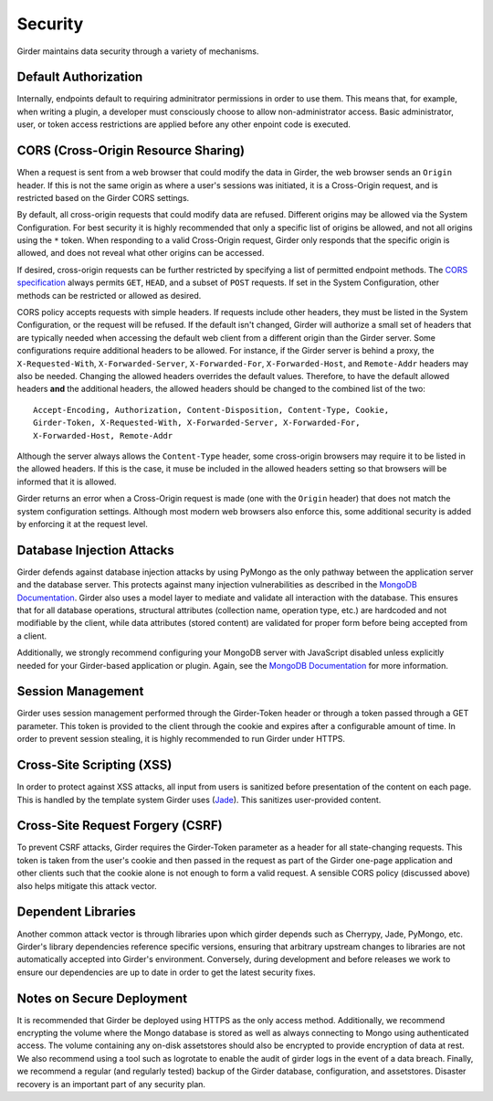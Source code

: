 Security
========

Girder maintains data security through a variety of mechanisms.


Default Authorization
---------------------

Internally, endpoints default to requiring adminitrator permissions in order to
use them.  This means that, for example, when writing a plugin, a developer
must consciously choose to allow non-administrator access.  Basic
administrator, user, or token access restrictions are applied before any other
enpoint code is executed.


CORS (Cross-Origin Resource Sharing)
------------------------------------

When a request is sent from a web browser that could modify the data in Girder,
the web browser sends an ``Origin`` header.  If this is not the same origin as
where a user's sessions was initiated, it is a Cross-Origin request, and is
restricted based on the Girder CORS settings.

By default, all cross-origin requests that could modify data are refused.
Different origins may be allowed via the System Configuration.  For best
security it is highly recommended that only a specific list of origins be
allowed, and not all origins using the ``*`` token.  When responding to a valid
Cross-Origin request, Girder only responds that the specific origin is allowed,
and does not reveal what other origins can be accessed.

If desired, cross-origin requests can be further restricted by specifying a
list of permitted endpoint methods.  The `CORS specification
<http://www.w3.org/TR/cors>`_ always permits ``GET``, ``HEAD``, and a subset
of ``POST`` requests.  If set in the System Configuration, other methods can be
restricted or allowed as desired.

CORS policy accepts requests with simple headers.  If requests include other
headers, they must be listed in the System Configuration, or the request will
be refused.  If the default isn't changed, Girder will authorize a small set of
headers that are typically needed when accessing the default web client from a
different origin than the Girder server.  Some configurations require
additional headers to be allowed.  For instance, if the Girder server is behind
a proxy, the ``X-Requested-With``, ``X-Forwarded-Server``, ``X-Forwarded-For``,
``X-Forwarded-Host``, and ``Remote-Addr`` headers may also be needed.  Changing
the allowed headers overrides the default values.  Therefore, to have the
default allowed headers **and** the additional headers, the allowed headers
should be changed to the combined list of the two: ::

    Accept-Encoding, Authorization, Content-Disposition, Content-Type, Cookie,
    Girder-Token, X-Requested-With, X-Forwarded-Server, X-Forwarded-For,
    X-Forwarded-Host, Remote-Addr

Although the server always allows the ``Content-Type`` header, some
cross-origin browsers may require it to be listed in the allowed headers.  If
this is the case, it muse be included in the allowed headers setting so that
browsers will be informed that it is allowed.

Girder returns an error when a Cross-Origin request is made (one with the
``Origin`` header) that does not match the system configuration settings.
Although most modern web browsers also enforce this, some additional security
is added by enforcing it at the request level.


Database Injection Attacks
--------------------------

Girder defends against database injection attacks by using PyMongo as the only
pathway between the application server and the database server. This protects
against many injection vulnerabilities as described in the
`MongoDB Documentation
<http://docs.mongodb.org/manual/faq/developers/#how-does-mongodb-address-sql-or-query-injection>`__.
Girder also uses a model layer to mediate and validate all interaction with
the database. This ensures that for all database operations, structural
attributes (collection name, operation type, etc.) are hardcoded and not
modifiable by the client, while data attributes (stored content) are
validated for proper form before being accepted from a client.

Additionally, we strongly recommend configuring your MongoDB server with
JavaScript disabled unless explicitly needed for your Girder-based
application or plugin. Again, see the `MongoDB Documentation
<http://docs.mongodb.org/manual/faq/developers/#javascript>`__ for more
information.


Session Management
------------------

Girder uses session management performed through the Girder-Token header or
through a token passed through a GET parameter. This token is provided to the
client through the cookie and expires after a configurable amount of time. In
order to prevent session stealing, it is highly recommended to run Girder
under HTTPS.


Cross-Site Scripting (XSS)
--------------------------

In order to protect against XSS attacks, all input from users is sanitized
before presentation of the content on each page. This is handled by the
template system Girder uses (`Jade <http://jade-lang.com/>`_). This sanitizes
user-provided content.


Cross-Site Request Forgery (CSRF)
---------------------------------

To prevent CSRF attacks, Girder requires the Girder-Token parameter as a header
for all state-changing requests. This token is taken from the user's cookie and
then passed in the request as part of the Girder one-page application and other
clients such that the cookie alone is not enough to form a valid request. A
sensible CORS policy (discussed above) also helps mitigate this attack vector.


Dependent Libraries
-------------------

Another common attack vector is through libraries upon which girder depends
such as Cherrypy, Jade, PyMongo, etc. Girder's library dependencies reference
specific versions, ensuring that arbitrary upstream changes to libraries are
not automatically accepted into Girder's environment. Conversely, during 
development and before releases we work to ensure our dependencies are up to
date in order to get the latest security fixes.


Notes on Secure Deployment
--------------------------
It is recommended that Girder be deployed using HTTPS as the only access
method. Additionally, we recommend encrypting the volume where the Mongo
database is stored as well as always connecting to Mongo using authenticated
access. The volume containing any on-disk assetstores should also be encrypted
to provide encryption of data at rest. We also recommend using a tool such as
logrotate to enable the audit of girder logs in the event of a data breach.
Finally, we recommend a regular (and regularly tested) backup of the Girder
database, configuration, and assetstores. Disaster recovery is an important
part of any security plan.
